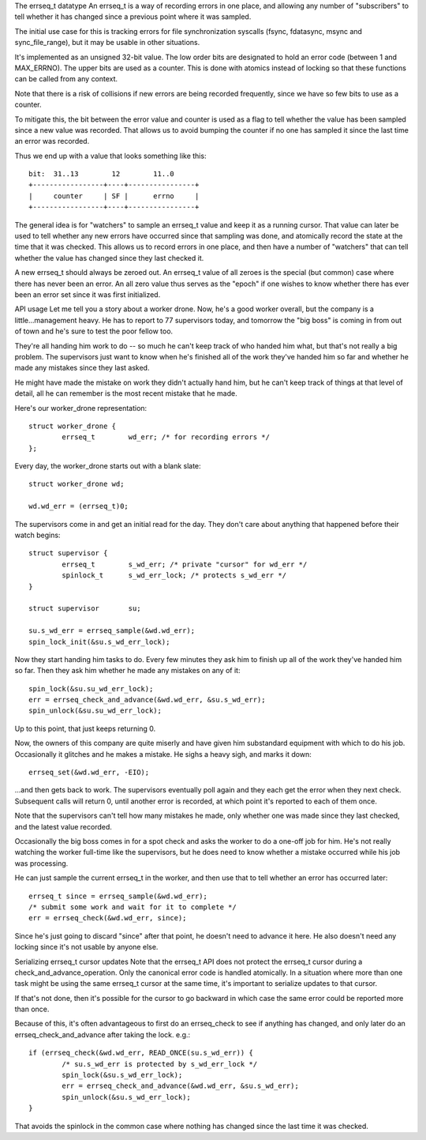 The errseq_t datatype
An errseq_t is a way of recording errors in one place, and allowing any
number of "subscribers" to tell whether it has changed since a previous
point where it was sampled.

The initial use case for this is tracking errors for file
synchronization syscalls (fsync, fdatasync, msync and sync_file_range),
but it may be usable in other situations.

It's implemented as an unsigned 32-bit value.  The low order bits are
designated to hold an error code (between 1 and MAX_ERRNO).  The upper bits
are used as a counter.  This is done with atomics instead of locking so that
these functions can be called from any context.

Note that there is a risk of collisions if new errors are being recorded
frequently, since we have so few bits to use as a counter.

To mitigate this, the bit between the error value and counter is used as
a flag to tell whether the value has been sampled since a new value was
recorded.  That allows us to avoid bumping the counter if no one has
sampled it since the last time an error was recorded.

Thus we end up with a value that looks something like this::

    bit:  31..13        12        11..0
    +-----------------+----+----------------+
    |     counter     | SF |      errno     |
    +-----------------+----+----------------+

The general idea is for "watchers" to sample an errseq_t value and keep
it as a running cursor.  That value can later be used to tell whether
any new errors have occurred since that sampling was done, and atomically
record the state at the time that it was checked.  This allows us to
record errors in one place, and then have a number of "watchers" that
can tell whether the value has changed since they last checked it.

A new errseq_t should always be zeroed out.  An errseq_t value of all zeroes
is the special (but common) case where there has never been an error. An all
zero value thus serves as the "epoch" if one wishes to know whether there
has ever been an error set since it was first initialized.

API usage
Let me tell you a story about a worker drone.  Now, he's a good worker
overall, but the company is a little...management heavy.  He has to
report to 77 supervisors today, and tomorrow the "big boss" is coming in
from out of town and he's sure to test the poor fellow too.

They're all handing him work to do -- so much he can't keep track of who
handed him what, but that's not really a big problem.  The supervisors
just want to know when he's finished all of the work they've handed him so
far and whether he made any mistakes since they last asked.

He might have made the mistake on work they didn't actually hand him,
but he can't keep track of things at that level of detail, all he can
remember is the most recent mistake that he made.

Here's our worker_drone representation::

        struct worker_drone {
                errseq_t        wd_err; /* for recording errors */
        };

Every day, the worker_drone starts out with a blank slate::

        struct worker_drone wd;

        wd.wd_err = (errseq_t)0;

The supervisors come in and get an initial read for the day.  They
don't care about anything that happened before their watch begins::

        struct supervisor {
                errseq_t        s_wd_err; /* private "cursor" for wd_err */
                spinlock_t      s_wd_err_lock; /* protects s_wd_err */
        }

        struct supervisor       su;

        su.s_wd_err = errseq_sample(&wd.wd_err);
        spin_lock_init(&su.s_wd_err_lock);

Now they start handing him tasks to do.  Every few minutes they ask him to
finish up all of the work they've handed him so far.  Then they ask him
whether he made any mistakes on any of it::

        spin_lock(&su.su_wd_err_lock);
        err = errseq_check_and_advance(&wd.wd_err, &su.s_wd_err);
        spin_unlock(&su.su_wd_err_lock);

Up to this point, that just keeps returning 0.

Now, the owners of this company are quite miserly and have given him
substandard equipment with which to do his job. Occasionally it
glitches and he makes a mistake.  He sighs a heavy sigh, and marks it
down::

        errseq_set(&wd.wd_err, -EIO);

...and then gets back to work.  The supervisors eventually poll again
and they each get the error when they next check.  Subsequent calls will
return 0, until another error is recorded, at which point it's reported
to each of them once.

Note that the supervisors can't tell how many mistakes he made, only
whether one was made since they last checked, and the latest value
recorded.

Occasionally the big boss comes in for a spot check and asks the worker
to do a one-off job for him. He's not really watching the worker
full-time like the supervisors, but he does need to know whether a
mistake occurred while his job was processing.

He can just sample the current errseq_t in the worker, and then use that
to tell whether an error has occurred later::

        errseq_t since = errseq_sample(&wd.wd_err);
        /* submit some work and wait for it to complete */
        err = errseq_check(&wd.wd_err, since);

Since he's just going to discard "since" after that point, he doesn't
need to advance it here. He also doesn't need any locking since it's
not usable by anyone else.

Serializing errseq_t cursor updates
Note that the errseq_t API does not protect the errseq_t cursor during a
check_and_advance_operation. Only the canonical error code is handled
atomically.  In a situation where more than one task might be using the
same errseq_t cursor at the same time, it's important to serialize
updates to that cursor.

If that's not done, then it's possible for the cursor to go backward
in which case the same error could be reported more than once.

Because of this, it's often advantageous to first do an errseq_check to
see if anything has changed, and only later do an
errseq_check_and_advance after taking the lock. e.g.::

        if (errseq_check(&wd.wd_err, READ_ONCE(su.s_wd_err)) {
                /* su.s_wd_err is protected by s_wd_err_lock */
                spin_lock(&su.s_wd_err_lock);
                err = errseq_check_and_advance(&wd.wd_err, &su.s_wd_err);
                spin_unlock(&su.s_wd_err_lock);
        }

That avoids the spinlock in the common case where nothing has changed
since the last time it was checked.
